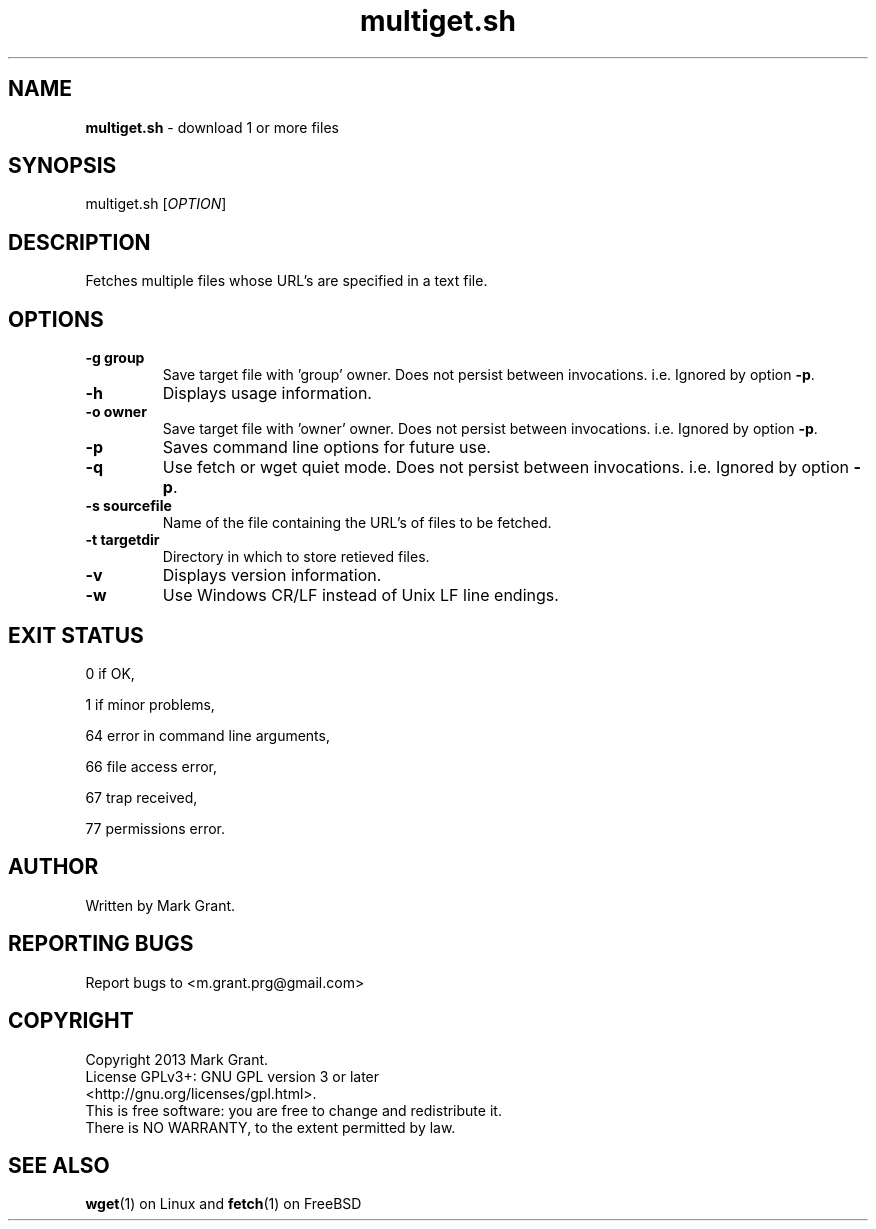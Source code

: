 .\"Text automatically generated by txt2man
.TH multiget.sh 1 "03 May 2013" "" "Multiple File Download Manual"
.SH NAME
\fBmultiget.sh \fP- download 1 or more files
.SH SYNOPSIS
.nf
.fam C
multiget.sh [\fIOPTION\fP]
.fam T
.fi
.fam T
.fi
.SH DESCRIPTION
Fetches multiple files whose URL's are specified in a text file.
.SH OPTIONS
.TP
.B
\fB-g\fP group
Save target file with 'group' owner. Does not persist between invocations. i.e. Ignored by option \fB-p\fP.
.TP
.B
\fB-h\fP
Displays usage information.
.TP
.B
\fB-o\fP owner
Save target file with 'owner' owner. Does not persist between invocations. i.e. Ignored by option \fB-p\fP.
.TP
.B
\fB-p\fP
Saves command line options for future use.
.TP
.B
\fB-q\fP
Use fetch or wget quiet mode. Does not persist between invocations. i.e. Ignored by option \fB-p\fP.
.TP
.B
\fB-s\fP sourcefile
Name of the file containing the URL's of files to be fetched.
.TP
.B
\fB-t\fP targetdir
Directory in which to store retieved files.
.TP
.B
\fB-v\fP
Displays version information.
.TP
.B
\fB-w\fP
Use Windows CR/LF instead of Unix LF line endings.
.SH EXIT STATUS
0
if OK,
.PP
1
if minor problems,
.PP
64
error in command line arguments,
.PP
66
file access error,
.PP
67
trap received,
.PP
77
permissions error.
.SH AUTHOR
Written by Mark Grant.
.SH REPORTING BUGS
Report bugs to <m.grant.prg@gmail.com>
.SH COPYRIGHT
Copyright 2013 Mark Grant.
.br
License GPLv3+: GNU GPL version 3 or later
.br
<http://gnu.org/licenses/gpl.html>.
.br
This is free software: you are free to change and redistribute it.
.br
There is NO WARRANTY, to the extent permitted by law.
.SH SEE ALSO
\fBwget\fP(1) on Linux and \fBfetch\fP(1) on FreeBSD

